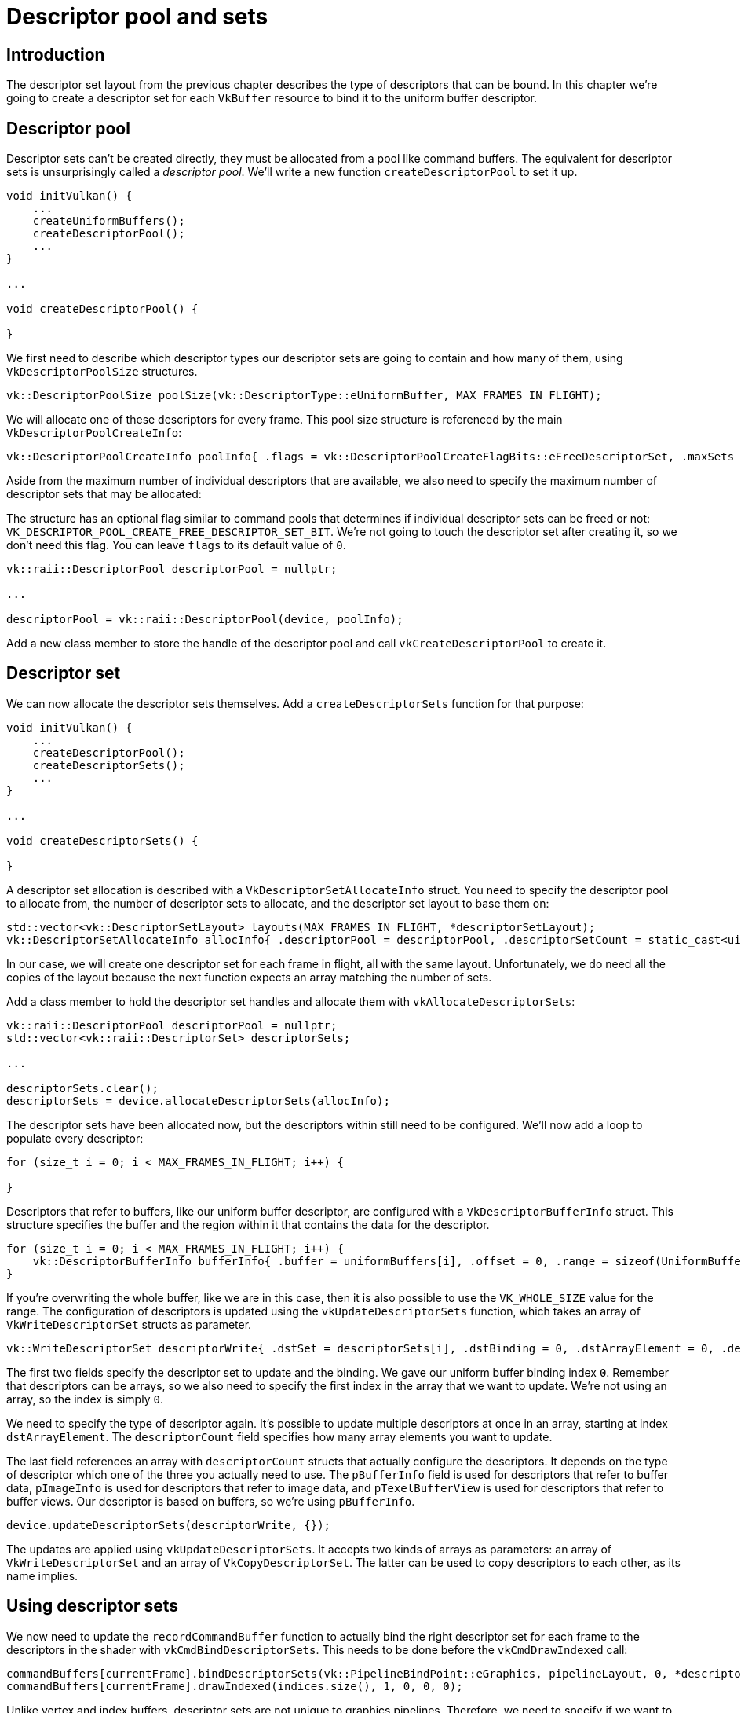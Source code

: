 :pp: {plus}{plus}

= Descriptor pool and sets

== Introduction

The descriptor set layout from the previous chapter describes the type of descriptors that can be bound.
In this chapter we're going to create a descriptor set for each `VkBuffer` resource to bind it to the uniform buffer descriptor.

== Descriptor pool

Descriptor sets can't be created directly, they must be allocated from a pool like command buffers.
The equivalent for descriptor sets is unsurprisingly called a _descriptor pool_.
We'll write a new function `createDescriptorPool` to set it up.

[,c++]
----
void initVulkan() {
    ...
    createUniformBuffers();
    createDescriptorPool();
    ...
}

...

void createDescriptorPool() {

}
----

We first need to describe which descriptor types our descriptor sets are going to contain and how many of them, using `VkDescriptorPoolSize` structures.

[,c++]
----
vk::DescriptorPoolSize poolSize(vk::DescriptorType::eUniformBuffer, MAX_FRAMES_IN_FLIGHT);
----

We will allocate one of these descriptors for every frame.
This pool size structure is referenced by the main `VkDescriptorPoolCreateInfo`:

[,c++]
----
vk::DescriptorPoolCreateInfo poolInfo{ .flags = vk::DescriptorPoolCreateFlagBits::eFreeDescriptorSet, .maxSets = MAX_FRAMES_IN_FLIGHT, .poolSizeCount = 1, .pPoolSizes = &poolSize };
----

Aside from the maximum number of individual descriptors that are available, we also need to specify the maximum number of descriptor sets that may be allocated:

The structure has an optional flag similar to command pools that determines if individual descriptor sets can be freed or not: `VK_DESCRIPTOR_POOL_CREATE_FREE_DESCRIPTOR_SET_BIT`.
We're not going to touch the descriptor set after creating it, so we don't need this flag.
You can leave `flags` to its default value of `0`.

[,c++]
----
vk::raii::DescriptorPool descriptorPool = nullptr;

...

descriptorPool = vk::raii::DescriptorPool(device, poolInfo);
----

Add a new class member to store the handle of the descriptor pool and call `vkCreateDescriptorPool` to create it.

== Descriptor set

We can now allocate the descriptor sets themselves.
Add a `createDescriptorSets` function for that purpose:

[,c++]
----
void initVulkan() {
    ...
    createDescriptorPool();
    createDescriptorSets();
    ...
}

...

void createDescriptorSets() {

}
----

A descriptor set allocation is described with a `VkDescriptorSetAllocateInfo` struct.
You need to specify the descriptor pool to allocate from, the number of descriptor sets to allocate, and the descriptor set layout to base them on:

[,c++]
----
std::vector<vk::DescriptorSetLayout> layouts(MAX_FRAMES_IN_FLIGHT, *descriptorSetLayout);
vk::DescriptorSetAllocateInfo allocInfo{ .descriptorPool = descriptorPool, .descriptorSetCount = static_cast<uint32_t>(layouts.size()), .pSetLayouts = layouts.data() };
----

In our case, we will create one descriptor set for each frame in flight, all with the same layout.
Unfortunately, we do need all the copies of the layout because the next function expects an array matching the number of sets.

Add a class member to hold the descriptor set handles and allocate them with `vkAllocateDescriptorSets`:

[,c++]
----
vk::raii::DescriptorPool descriptorPool = nullptr;
std::vector<vk::raii::DescriptorSet> descriptorSets;

...

descriptorSets.clear();
descriptorSets = device.allocateDescriptorSets(allocInfo);
----

The descriptor sets have been allocated now, but the descriptors within still need to be configured.
We'll now add a loop to populate every descriptor:

[,c++]
----
for (size_t i = 0; i < MAX_FRAMES_IN_FLIGHT; i++) {

}
----

Descriptors that refer to buffers, like our uniform buffer descriptor, are configured with a `VkDescriptorBufferInfo` struct.
This structure specifies the buffer and the region within it that contains the data for the descriptor.

[,c++]
----
for (size_t i = 0; i < MAX_FRAMES_IN_FLIGHT; i++) {
    vk::DescriptorBufferInfo bufferInfo{ .buffer = uniformBuffers[i], .offset = 0, .range = sizeof(UniformBufferObject) };
}
----

If you're overwriting the whole buffer, like we are in this case, then it is also possible to use the `VK_WHOLE_SIZE` value for the range.
The configuration of descriptors is updated using the `vkUpdateDescriptorSets` function, which takes an array of `VkWriteDescriptorSet` structs as parameter.

[,c++]
----
vk::WriteDescriptorSet descriptorWrite{ .dstSet = descriptorSets[i], .dstBinding = 0, .dstArrayElement = 0, .descriptorCount = 1, .descriptorType = vk::DescriptorType::eUniformBuffer, .pBufferInfo = &bufferInfo };
----

The first two fields specify the descriptor set to update and the binding.
We gave our uniform buffer binding index `0`.
Remember that descriptors can be arrays, so we also need to specify the first index in the array that we want to update.
We're not using an array, so the index is simply `0`.

We need to specify the type of descriptor again.
It's possible to update multiple descriptors at once in an array, starting at index `dstArrayElement`.
The `descriptorCount` field specifies how many array elements you want to update.

The last field references an array with `descriptorCount` structs that actually configure the descriptors.
It depends on the type of descriptor which one of the three you actually need to use.
The `pBufferInfo` field is used for descriptors that refer to buffer data, `pImageInfo` is used for descriptors that refer to image data, and `pTexelBufferView` is used for descriptors that refer to buffer views.
Our descriptor is based on buffers, so we're using `pBufferInfo`.

[,c++]
----
device.updateDescriptorSets(descriptorWrite, {});
----

The updates are applied using `vkUpdateDescriptorSets`.
It accepts two kinds of arrays as parameters: an array of `VkWriteDescriptorSet` and an array of `VkCopyDescriptorSet`.
The latter can be used to copy descriptors to each other, as its name implies.

== Using descriptor sets

We now need to update the `recordCommandBuffer` function to actually bind the right descriptor set for each frame to the descriptors in the shader with `vkCmdBindDescriptorSets`.
This needs to be done before the `vkCmdDrawIndexed` call:

[,c++]
----
commandBuffers[currentFrame].bindDescriptorSets(vk::PipelineBindPoint::eGraphics, pipelineLayout, 0, *descriptorSets[currentFrame], nullptr);
commandBuffers[currentFrame].drawIndexed(indices.size(), 1, 0, 0, 0);
----

Unlike vertex and index buffers, descriptor sets are not unique to graphics pipelines.
Therefore, we need to specify if we want to bind descriptor sets to the graphics or compute pipeline.
The next parameter is the layout that the descriptors are based on.
The next three parameters specify the index of the first descriptor set, the number of sets to bind, and the array of sets to bind.
We'll get back to this in a moment.
The last two parameters specify an array of offsets that are used for dynamic descriptors.
We'll look at these in a future chapter.

If you run your program now, then you'll notice that unfortunately nothing is visible.
The problem is that because of the Y-flip we did in the projection matrix, the vertices are now being drawn in counter-clockwise order instead of clockwise order.
This causes backface culling to kick in and prevents any geometry from being drawn.
Go to the `createGraphicsPipeline` function and modify the `frontFace` in `VkPipelineRasterizationStateCreateInfo` to correct this:

[,c++]
----
 vk::PipelineRasterizationStateCreateInfo rasterizer({}, vk::False, vk::False, vk::PolygonMode::eFill,
        vk::CullModeFlagBits::eBack, vk::FrontFace::eCounterClockwise, vk::False, 0.0f, 0.0f, 1.0f, 1.0f);
----

Run your program again, and you should now see the following:

image::/images/spinning_quad.png[]

The rectangle has changed into a square because the projection matrix now corrects for aspect ratio.
The `updateUniformBuffer` takes care of screen resizing, so we don't need to recreate the descriptor set in `recreateSwapChain`.

== Alignment requirements

One thing we've glossed over so far is how exactly the data in the C{pp} structure should match with the uniform definition in the shader.
It seems obvious enough to simply use the same types in both:

[,c++]
----
struct UniformBufferObject {
    glm::mat4 model;
    glm::mat4 view;
    glm::mat4 proj;
};

struct UniformBuffer {
    float4x4 model;
    float4x4 view;
    float4x4 proj;
};
ConstantBuffer<UniformBuffer> ubo;
----

However, that's not all there is to it.
For example, try modifying the struct and shader to look like this:

[,c++]
----
struct UniformBufferObject {
    glm::vec2 foo;
    glm::mat4 model;
    glm::mat4 view;
    glm::mat4 proj;
};

struct UniformBuffer {
    float2 foo;
    float4x4 model;
    float4x4 view;
    float4x4 proj;
};
ConstantBuffer<UniformBuffer> ubo;
----

Recompile your shader and your program and run it, and you'll find that the colorful square you worked so far has disappeared!
That's because we haven't taken into account the _alignment requirements_.

Vulkan expects the data in your structure to be aligned in memory in a specific way, for example:

* Scalars have to be aligned by N (= 4 bytes given 32-bit floats).
* A `float2` must be aligned by 2N (= 8 bytes)
* A `float3` or `float4` must be aligned by 4N (= 16 bytes)
* A nested structure must be aligned by the base alignment of its members rounded up to a multiple of 16.
* A `float4x4` matrix must have the same alignment as a `float4`.

You can find the full list of alignment requirements in https://www.khronos.org/registry/vulkan/specs/1.3-extensions/html/chap15.html#interfaces-resources-layout[the specification].

Our original shader with just three `mat4` fields already met the alignment requirements.
As each `mat4` is 4 x 4 x 4 = 64 bytes in size, `model` has an offset of `0`, `view` has an offset of 64 and `proj` has an offset of 128.
All of these are multiples of 16 and that's why it worked fine.

The new structure starts with a `vec2` which is only 8 bytes in size and therefore throws off all of the offsets.
Now `model` has an offset of `8`, `view` an offset of `72` and `proj` an offset of `136`, none of which are multiples of 16.
To fix this problem we can use the https://en.cppreference.com/w/cpp/language/alignas[`alignas`] specifier introduced in C{pp}11:

[,c++]
----
struct UniformBufferObject {
    glm::vec2 foo;
    alignas(16) glm::mat4 model;
    glm::mat4 view;
    glm::mat4 proj;
};
----

If you now compile and run your program again, you should see that the shader correctly receives its matrix values once again.

Luckily there is a way to not have to think about these alignment requirements _most_ of the time.
We can define `GLM_FORCE_DEFAULT_ALIGNED_GENTYPES` right before including GLM:

[,c++]
----
#define GLM_FORCE_DEFAULT_ALIGNED_GENTYPES
#include <glm/glm.hpp>
----

This will force GLM to use a version of `vec2` and `mat4` that has the alignment requirements already specified for us.
If you add this definition then you can remove the `alignas` specifier and your program should still work.

Unfortunately, this method can break down if you start using nested structures.
Consider the following definition in the C{pp} code:

[,c++]
----
struct Foo {
    glm::vec2 v;
};

struct UniformBufferObject {
    Foo f1;
    Foo f2;
};
----

And the following shader definition:

[,c++]
----
struct Foo {
    vec2 v;
};

struct UniformBuffer {
    Foo f1;
    Foo f2;
};
ConstantBuffer<UniformBuffer> ubo;
----

In this case `f2` will have an offset of `8` whereas it should have an offset of `16` since it is a nested structure.
In this case, you must specify the alignment yourself:

[,c++]
----
struct UniformBufferObject {
    Foo f1;
    alignas(16) Foo f2;
};
----

These gotchas are a good reason to always be explicit about alignment.
That way you won't be caught off guard by the strange symptoms of alignment errors.

[,c++]
----
struct UniformBufferObject {
    alignas(16) glm::mat4 model;
    alignas(16) glm::mat4 view;
    alignas(16) glm::mat4 proj;
};
----

Remember to recompile your shader after removing the `foo` field.

== Multiple descriptor sets

As some of the structures and function calls hinted at, it is actually possible to bind multiple descriptor sets simultaneously.
You need to specify a descriptor set layout for each descriptor set when creating the pipeline layout.
Shaders can then reference specific descriptor sets like this:

[,c++]
----
struct UniformBuffer {
};
ConstantBuffer<UniformBuffer> ubo;
----

You can use this feature to put descriptors that vary per-object and descriptors that are shared into separate descriptor sets.
In that case, you avoid rebinding most of the descriptors across draw calls which are potentially more efficient.

In the xref:06_Texture_mapping/00_Images.adoc[next chapters] we'll build upon what we just learned and add textures to our scene.

link:/attachments/23_descriptor_sets.cpp[C{pp} code] / link:/attachments/22_shader_ubo.vert[Vertex shader] / link:/attachments/22_shader_ubo.frag[Fragment shader]
